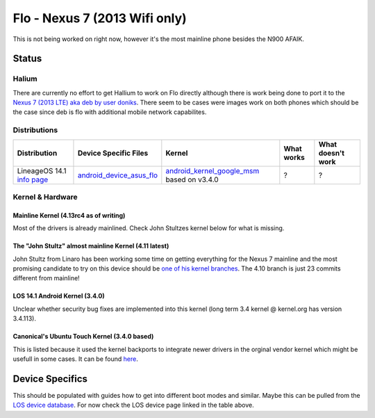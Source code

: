 
Flo - Nexus 7 (2013 Wifi only)
==============================

This is not being worked on right now, however it's the most mainline phone besides the N900 AFAIK.

Status
------

Halium
^^^^^^

There are currently no effort to get Hallium to work on Flo directly although there is work being done to port it to the `Nexus 7 (2013 LTE) aka deb by user doniks <https://forums.ubports.com/topic/431/porting-halium-to-nexus-7-deb>`_. There seem to be cases were images work on both phones which should be the case since deb is flo with additional mobile network capabilites.

Distributions
^^^^^^^^^^^^^

.. list-table::
   :header-rows: 1

   * - Distribution
     - Device Specific Files
     - Kernel
     - What works
     - What doesn't work
   * - LineageOS 14.1 `info page <https://wiki.lineageos.org/devices/flo>`_
     - `android_device_asus_flo <https://github.com/LineageOS/android_device_asus_flo>`_
     - `android_kernel_google_msm <https://github.com/LineageOS/android_kernel_google_msm>`_ based on v3.4.0
     - ?
     - ?


Kernel & Hardware
^^^^^^^^^^^^^^^^^

Mainline Kernel (4.13rc4 as of writing)
~~~~~~~~~~~~~~~~~~~~~~~~~~~~~~~~~~~~~~~

Most of the drivers is already mainlined. Check John Stultzes kernel below for what is missing.

The "John Stultz" almost mainline Kernel (4.11 latest)
~~~~~~~~~~~~~~~~~~~~~~~~~~~~~~~~~~~~~~~~~~~~~~~~~~~~~~

John Stultz from Linaro has been working some time on getting everything for the Nexus 7 mainline and the most promising candidate to try on this device should be `one of his kernel branches <https://git.linaro.org/people/john.stultz/flo.git/>`_. The 4.10 branch is just 23 commits different from mainline!

LOS 14.1 Android Kernel (3.4.0)
~~~~~~~~~~~~~~~~~~~~~~~~~~~~~~~

Unclear whether security bug fixes are implemented into this kernel (long term 3.4 kernel @ kernel.org has version 3.4.113). 

Canonical's Ubuntu Touch Kernel (3.4.0 based)
~~~~~~~~~~~~~~~~~~~~~~~~~~~~~~~~~~~~~~~~~~~~~

This is listed because it used the kernel backports to integrate newer drivers in the orginal vendor kernel which might be usefull in some cases. It can be found `here <https://launchpad.net/ubuntu/+source/linux-flo>`_.

Device Specifics
----------------

This should be populated with guides how to get into different boot modes and similar. Maybe this can be pulled from the `LOS device database <https://github.com/LineageOS/lineage_wiki/tree/master/_data/devices>`_. For now check the LOS device page linked in the table above.
